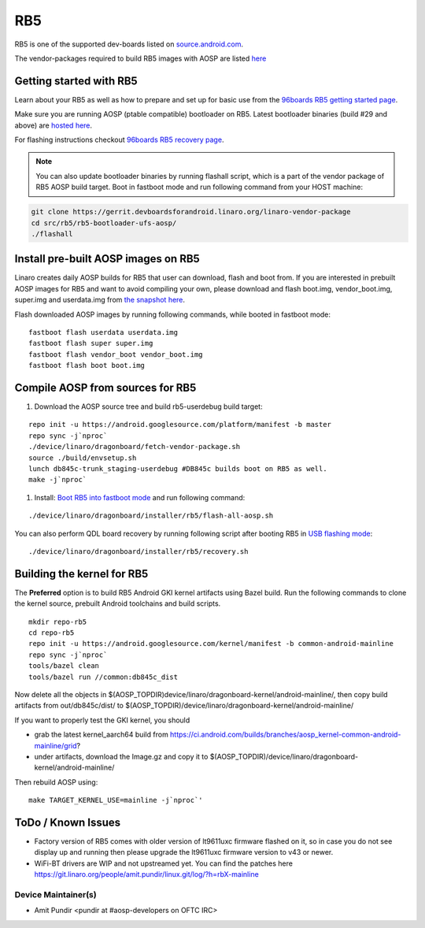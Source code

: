 ..
 # Copyright (c) 2023, Linaro Ltd.
 #
 # SPDX-License-Identifier: MIT

RB5
===

RB5 is one of the supported dev-boards listed on
`source.android.com <https://source.android.com/docs/setup/create/devices>`_.

The vendor-packages required to build RB5 images with AOSP are
listed `here <http://releases.devboardsforandroid.linaro.org/vendor-packages>`_


Getting started with RB5
------------------------

Learn about your RB5 as well as how to prepare and set up for basic use from the
`96boards RB5 getting started page <https://www.96boards.org/documentation/consumer/dragonboard/qualcomm-robotics-rb5>`_.

Make sure you are running AOSP (ptable compatible) bootloader on RB5. Latest
bootloader binaries (build #29 and above) are `hosted here
<http://snapshots.linaro.org/96boards/qrb5165-rb5/linaro/rescue>`_.

For flashing instructions checkout `96boards RB5 recovery page <https://www.96boards.org/documentation/consumer/dragonboard/qualcomm-robotics-rb5/installation/board-recovery.md.html>`_.

.. note::
   You can also update bootloader binaries by running flashall script, which is
   a part of the vendor package of RB5 AOSP build target. Boot in fastboot mode
   and run following command from your HOST machine:

.. code::

   git clone https://gerrit.devboardsforandroid.linaro.org/linaro-vendor-package
   cd src/rb5/rb5-bootloader-ufs-aosp/
   ./flashall


Install pre-built AOSP images on RB5
------------------------------------

Linaro creates daily AOSP builds for RB5 that user can download, flash and boot
from. If you are interested in prebuilt AOSP images for RB5 and want to avoid
compiling your own, please download and flash boot.img, vendor_boot.img,
super.img and userdata.img from
`the snapshot here <https://snapshots.linaro.org/96boards/dragonboard845c/linaro/aosp-master/>`_.

Flash downloaded AOSP images by running following commands, while booted
in fastboot mode::

   fastboot flash userdata userdata.img
   fastboot flash super super.img
   fastboot flash vendor_boot vendor_boot.img
   fastboot flash boot boot.img


Compile AOSP from sources for RB5
---------------------------------

#. Download the AOSP source tree and build rb5-userdebug build target:

::

   repo init -u https://android.googlesource.com/platform/manifest -b master
   repo sync -j`nproc`
   ./device/linaro/dragonboard/fetch-vendor-package.sh
   source ./build/envsetup.sh
   lunch db845c-trunk_staging-userdebug #DB845c builds boot on RB5 as well.
   make -j`nproc`


#. Install:  `Boot RB5 into fastboot mode <https://www.96boards.org/documentation/consumer/dragonboard/qualcomm-robotics-rb5/installation/board-recovery.md.html#booting-into-fastboot>`_ and run following command:

::

   ./device/linaro/dragonboard/installer/rb5/flash-all-aosp.sh

You can also perform QDL board recovery by running following script after
booting RB5 in `USB flashing mode <https://www.96boards.org/documentation/consumer/dragonboard/qualcomm-robotics-rb5/installation/board-recovery.md.html#connecting-the-board-in-usb-flashing-mode-aka-edl-mode>`_:

::

   ./device/linaro/dragonboard/installer/rb5/recovery.sh


Building the kernel for RB5
---------------------------

The **Preferred** option is to build RB5 Android GKI kernel artifacts using
Bazel build. Run the following commands to clone the kernel source, prebuilt
Android toolchains and build scripts.

::

   mkdir repo-rb5
   cd repo-rb5
   repo init -u https://android.googlesource.com/kernel/manifest -b common-android-mainline
   repo sync -j`nproc`
   tools/bazel clean
   tools/bazel run //common:db845c_dist

Now delete all the objects in
$(AOSP_TOPDIR)device/linaro/dragonboard-kernel/android-mainline/, then copy
build artifacts from out/db845c/dist/ to
$(AOSP_TOPDIR)/device/linaro/dragonboard-kernel/android-mainline/

If you want to properly test the GKI kernel, you should

* grab the latest kernel_aarch64 build from
  https://ci.android.com/builds/branches/aosp_kernel-common-android-mainline/grid?

* under artifacts, download the Image.gz and copy it to
  $(AOSP_TOPDIR)/device/linaro/dragonboard-kernel/android-mainline/

Then rebuild AOSP using:

::

   make TARGET_KERNEL_USE=mainline -j`nproc`'

ToDo / Known Issues
-------------------

* Factory version of RB5 comes with older version of lt9611uxc firmware flashed
  on it, so in case you do not see display up and running then please upgrade
  the lt9611uxc firmware version to v43 or newer.

* WiFi-BT drivers are WIP and not upstreamed yet. You can find the patches here
  https://git.linaro.org/people/amit.pundir/linux.git/log/?h=rbX-mainline


Device Maintainer(s)
********************
- Amit Pundir <pundir at #aosp-developers on OFTC IRC>
